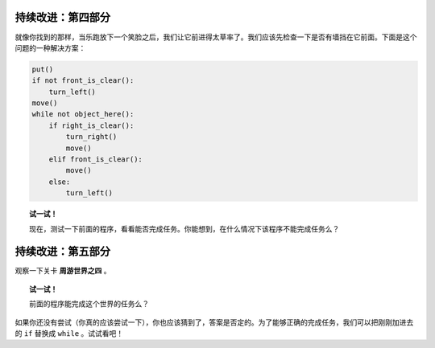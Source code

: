 持续改进：第四部分
===================

就像你找到的那样，当乐跑放下一个笑脸之后，我们让它前进得太草率了。我们应该先检查一下是否有墙挡在它前面。下面是这个问题的一种解决方案：

.. code-block:: python

    put()
    if not front_is_clear():
        turn_left()
    move()
    while not object_here():
        if right_is_clear():
            turn_right()
            move()
        elif front_is_clear():
            move()
        else:
            turn_left()

.. topic:: 试一试！

    现在，测试一下前面的程序，看看能否完成任务。你能想到，在什么情况下该程序不能完成任务么？

持续改进：第五部分
===================

观察一下关卡 **周游世界之四** 。

.. topic:: 试一试！

    前面的程序能完成这个世界的任务么？

如果你还没有尝试（你真的应该尝试一下），你也应该猜到了，答案是否定的。为了能够正确的完成任务，我们可以把刚刚加进去的 ``if`` 替换成 ``while`` 。试试看吧！
